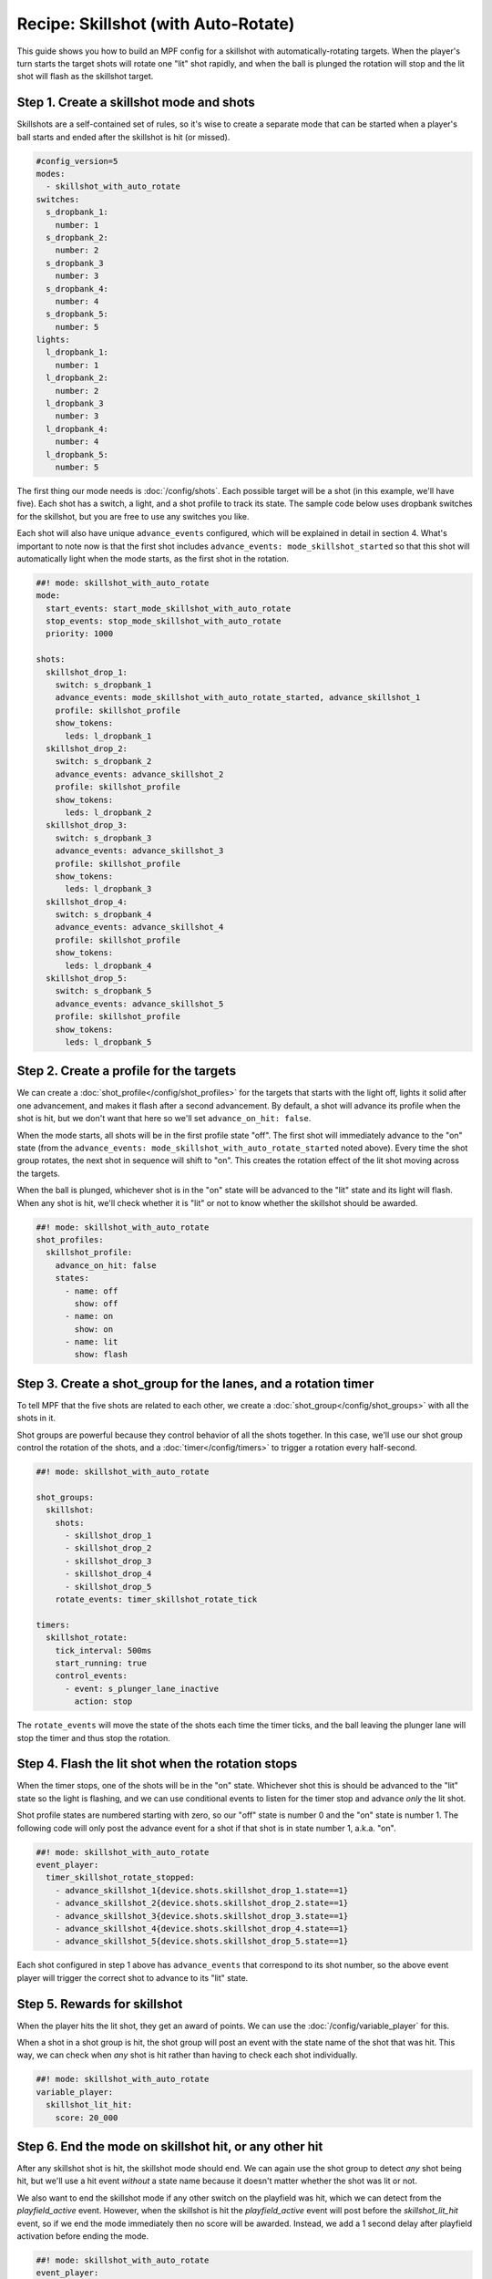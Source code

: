 Recipe: Skillshot (with Auto-Rotate)
==============================================

This guide shows you how to build an MPF config for a skillshot with
automatically-rotating targets. When the player's turn starts the target shots
will rotate one "lit" shot rapidly, and when the ball is plunged the rotation
will stop and the lit shot will flash as the skillshot target.


Step 1. Create a skillshot mode and shots
------------------------------------------

Skillshots are a self-contained set of rules, so it's wise to create a separate
mode that can be started when a player's ball starts and ended after the
skillshot is hit (or missed).

.. code-block:: yaml

  #config_version=5
  modes:
    - skillshot_with_auto_rotate
  switches:
    s_dropbank_1:
      number: 1
    s_dropbank_2:
      number: 2
    s_dropbank_3
      number: 3
    s_dropbank_4:
      number: 4
    s_dropbank_5:
      number: 5
  lights:
    l_dropbank_1:
      number: 1
    l_dropbank_2:
      number: 2
    l_dropbank_3
      number: 3
    l_dropbank_4:
      number: 4
    l_dropbank_5:
      number: 5

The first thing our mode needs is :doc:`/config/shots`. Each possible target
will be a shot (in this example, we'll have five). Each shot has a switch,
a light, and a shot profile to track its state. The sample code below uses
dropbank switches for the skillshot, but you are free to use any switches you
like.

Each shot will also have unique ``advance_events`` configured, which will be
explained in detail in section 4. What's important to note now is that the first
shot includes ``advance_events: mode_skillshot_started`` so that this shot will
automatically light when the mode starts, as the first shot in the rotation.

.. code-block:: mpf-config

  ##! mode: skillshot_with_auto_rotate
  mode:
    start_events: start_mode_skillshot_with_auto_rotate
    stop_events: stop_mode_skillshot_with_auto_rotate
    priority: 1000

  shots:
    skillshot_drop_1:
      switch: s_dropbank_1
      advance_events: mode_skillshot_with_auto_rotate_started, advance_skillshot_1
      profile: skillshot_profile
      show_tokens:
        leds: l_dropbank_1
    skillshot_drop_2:
      switch: s_dropbank_2
      advance_events: advance_skillshot_2
      profile: skillshot_profile
      show_tokens:
        leds: l_dropbank_2
    skillshot_drop_3:
      switch: s_dropbank_3
      advance_events: advance_skillshot_3
      profile: skillshot_profile
      show_tokens:
        leds: l_dropbank_3
    skillshot_drop_4:
      switch: s_dropbank_4
      advance_events: advance_skillshot_4
      profile: skillshot_profile
      show_tokens:
        leds: l_dropbank_4
    skillshot_drop_5:
      switch: s_dropbank_5
      advance_events: advance_skillshot_5
      profile: skillshot_profile
      show_tokens:
        leds: l_dropbank_5


Step 2. Create a profile for the targets
------------------------------------------

We can create a :doc:`shot_profile</config/shot_profiles>` for the targets that
starts with the light off, lights it solid after one advancement, and makes it
flash after a second advancement. By default, a shot will advance its profile
when the shot is hit, but we don't want that here so we'll set
``advance_on_hit: false``.

When the mode starts, all shots will be in the first profile state "off". The
first shot will immediately advance to the "on" state (from the
``advance_events: mode_skillshot_with_auto_rotate_started`` noted above). Every
time the shot group rotates, the next shot in sequence will shift to "on". This
creates the rotation effect of the lit shot moving across the targets.

When the ball is plunged, whichever shot is in the "on" state will be advanced
to the "lit" state and its light will flash. When any shot is hit, we'll check
whether it is "lit" or not to know whether the skillshot should be awarded.

.. code-block:: mpf-config

  ##! mode: skillshot_with_auto_rotate
  shot_profiles:
    skillshot_profile:
      advance_on_hit: false
      states:
        - name: off
          show: off
        - name: on
          show: on
        - name: lit
          show: flash


Step 3. Create a shot_group for the lanes, and a rotation timer
----------------------------------------------------------------

To tell MPF that the five shots are related to each other, we create a
:doc:`shot_group</config/shot_groups>` with all the shots in it.

Shot groups are powerful because they control behavior of all the shots
together. In this case, we'll use our shot group control the rotation of the
shots, and a :doc:`timer</config/timers>` to trigger a rotation every
half-second.

.. code-block:: mpf-config

  ##! mode: skillshot_with_auto_rotate

  shot_groups:
    skillshot:
      shots:
        - skillshot_drop_1
        - skillshot_drop_2
        - skillshot_drop_3
        - skillshot_drop_4
        - skillshot_drop_5
      rotate_events: timer_skillshot_rotate_tick

  timers:
    skillshot_rotate:
      tick_interval: 500ms
      start_running: true
      control_events:
        - event: s_plunger_lane_inactive
          action: stop

The ``rotate_events`` will move the state of the shots each time the
timer ticks, and the ball leaving the plunger lane will stop the timer
and thus stop the rotation.


Step 4. Flash the lit shot when the rotation stops
--------------------------------------------------

When the timer stops, one of the shots will be in the "on" state. Whichever
shot this is should be advanced to the "lit" state so the light is flashing,
and we can use conditional events to listen for the timer stop and advance
*only* the lit shot.

Shot profile states are numbered starting with zero, so our "off" state is
number 0 and the "on" state is number 1. The following code will only post the
advance event for a shot if that shot is in state number 1, a.k.a. "on".

.. code-block:: mpf-config

  ##! mode: skillshot_with_auto_rotate
  event_player:
    timer_skillshot_rotate_stopped:
      - advance_skillshot_1{device.shots.skillshot_drop_1.state==1}
      - advance_skillshot_2{device.shots.skillshot_drop_2.state==1}
      - advance_skillshot_3{device.shots.skillshot_drop_3.state==1}
      - advance_skillshot_4{device.shots.skillshot_drop_4.state==1}
      - advance_skillshot_5{device.shots.skillshot_drop_5.state==1}


Each shot configured in step 1 above has ``advance_events`` that correspond to
its shot number, so the above event player will trigger the correct shot to
advance to its "lit" state.


Step 5. Rewards for skillshot
-----------------------------

When the player hits the lit shot, they get an award of points. We can use the
:doc:`/config/variable_player` for this.

When a shot in a shot group is hit, the shot group will post an event with
the state name of the shot that was hit. This way, we can check when *any* shot
is hit rather than having to check each shot individually.

.. code-block:: mpf-config

  ##! mode: skillshot_with_auto_rotate
  variable_player:
    skillshot_lit_hit:
      score: 20_000


Step 6. End the mode on skillshot hit, or any other hit
----------------------------------------------------------

After any skillshot shot is hit, the skillshot mode should end. We can again
use the shot group to detect *any* shot being hit, but we'll use a hit event
*without* a state name because it doesn't matter whether the shot was lit or
not.

We also want to end the skillshot mode if any other switch on the playfield
was hit, which we can detect from the *playfield_active* event. However, when
the skillshot is hit the *playfield_active* event will post before the
*skillshot_lit_hit* event, so if we end the mode immediately then no score will
be awarded. Instead, we add a 1 second delay after playfield activation before
ending the mode.

.. code-block:: mpf-config

  ##! mode: skillshot_with_auto_rotate
  event_player:
    # Add these lines after timer_skillshot_rotate_stopped (defined above)
    skillshot_hit: stop_mode_skillshot
    playfield_active: stop_mode_skillshot|1s


Full Example Code
-----------------

The full code from this example can be found as a fully-working game template in the
MPF Examples repository.

https://github.com/missionpinball/mpf-examples/tree/dev/cookbook/skillshot_with_auto_rotate


Related Docs
------------

* :doc:`/config/shots`
* :doc:`/config/shot_groups`
* :doc:`/config/shot_profiles`
* :doc:`/config/timers`
* :doc:`/config/variable_player`
